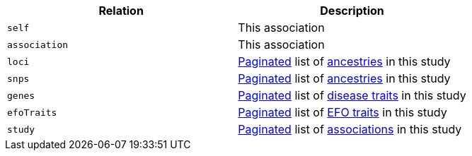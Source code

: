 |===
|Relation|Description

|`self`
|This association

|`association`
|This association

|`loci`
|<<overview-pagination,Paginated>> list of <<ancestries-resources,ancestries>> in this study

|`snps`
|<<overview-pagination,Paginated>> list of <<ancestries-resources,ancestries>> in this study

|`genes`
|<<overview-pagination,Paginated>> list of <<diseaseTrait-resources,disease traits>> in this study

|`efoTraits`
|<<overview-pagination,Paginated>> list of <<efoTraits-resources,EFO traits>> in this study

|`study`
|<<overview-pagination,Paginated>> list of <<associations-resources,associations>> in this study

|===
